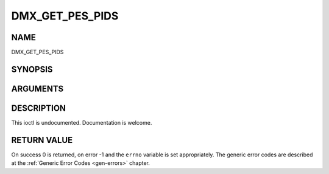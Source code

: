 .. -*- coding: utf-8; mode: rst -*-

.. _DMX_GET_PES_PIDS:

================
DMX_GET_PES_PIDS
================

NAME
----

DMX_GET_PES_PIDS

SYNOPSIS
--------

.. c:function:: int ioctl(fd, int request = DMX_GET_PES_PIDS, __u16[5])


ARGUMENTS
---------

.. flat-table::
    :header-rows:  0
    :stub-columns: 0


    -  .. row 1

       -  int fd

       -  File descriptor returned by a previous call to open().

    -  .. row 2

       -  int request

       -  Equals DMX_GET_PES_PIDS for this command.

    -  .. row 3

       -  __u16[5]

       -  Undocumented.


DESCRIPTION
-----------

This ioctl is undocumented. Documentation is welcome.


RETURN VALUE
------------

On success 0 is returned, on error -1 and the ``errno`` variable is set
appropriately. The generic error codes are described at the
:ref:`Generic Error Codes <gen-errors>` chapter.
